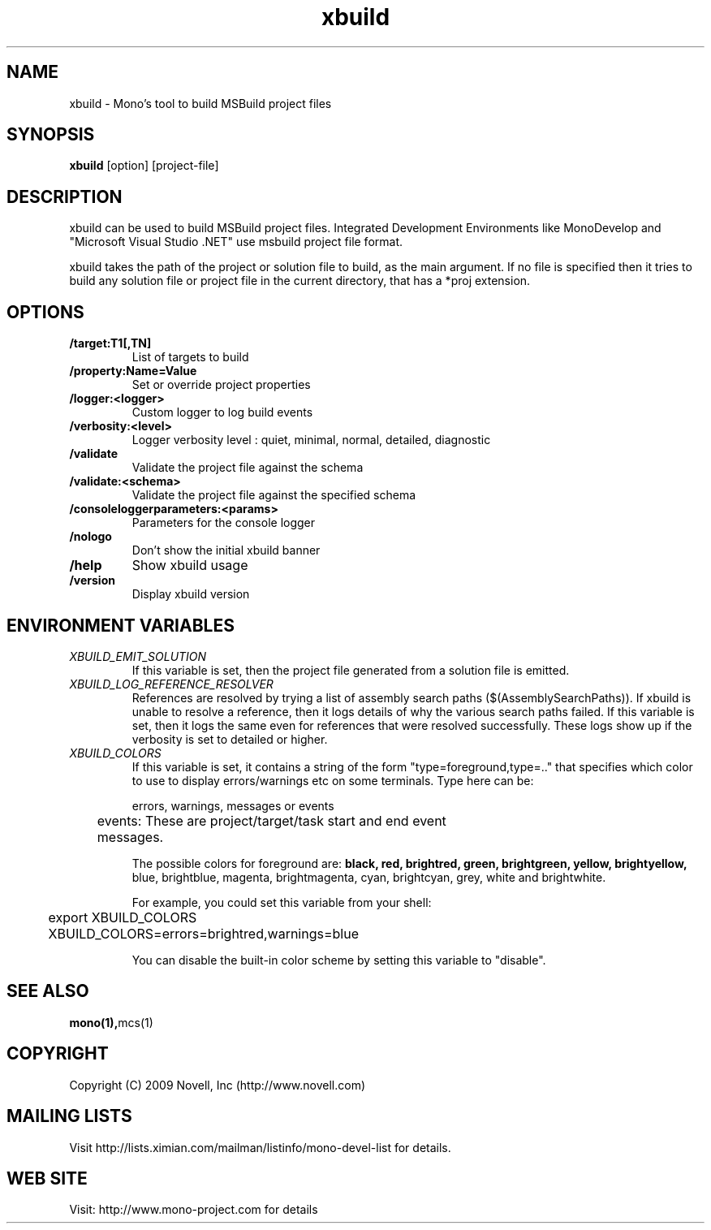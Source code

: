 .TH "xbuild" 1
.SH NAME
xbuild \- Mono's tool to build MSBuild project files
.SH SYNOPSIS
.B xbuild
[option] [project-file]
.SH DESCRIPTION
xbuild can be used to build MSBuild project files. Integrated Development
Environments like MonoDevelop and "Microsoft Visual Studio .NET" use msbuild
project file format.

xbuild takes the path of the project or solution file to build, as the main argument.
If no file is specified then it tries to build any solution file or project file in
the current directory, that has a *proj extension.
.SH OPTIONS
.TP
.B \//target:T1[,TN]
List of targets to build
.TP
.B \//property:Name=Value
Set or override project properties
.TP
.B \//logger:<logger>
Custom logger to log build events
.TP
.B \//verbosity:<level>
Logger verbosity level : quiet, minimal, normal, detailed, diagnostic
.TP
.B \//validate
Validate the project file against the schema
.TP
.B \//validate:<schema>
Validate the project file against the specified schema
.TP
.B \//consoleloggerparameters:<params>
Parameters for the console logger
.TP
.B \//nologo
Don't show the initial xbuild banner
.TP
.B \//help
Show xbuild usage
.TP
.B \//version
Display xbuild version
.SH ENVIRONMENT VARIABLES
.TP
.I "XBUILD_EMIT_SOLUTION"
If this variable is set, then the project file generated from a solution
file is emitted.
.TP
.I "XBUILD_LOG_REFERENCE_RESOLVER"
References are resolved by trying a list of assembly search paths ($(AssemblySearchPaths)).
If xbuild is unable to resolve a reference, then it logs details of why the various
search paths failed. If this variable is set, then it logs the same even for references
that were resolved successfully. These logs show up if the verbosity is set to detailed
or higher.
.TP
.I "XBUILD_COLORS"
If this variable is set, it contains a string of the form
"type=foreground,type=.." that specifies which color to use to display
errors/warnings etc on some terminals. Type here can be:

.nf
	errors, warnings, messages or events

	events: These are project/target/task start and end event
	        messages.
.fi

.Sp
The possible colors for foreground are:
.B black, red, brightred, green, brightgreen, yellow, brightyellow,
blue, brightblue, magenta, brightmagenta, cyan, brightcyan, grey,
white and brightwhite.

.Sp
For example, you could set this variable from your shell:
.nf
	export XBUILD_COLORS
	XBUILD_COLORS=errors=brightred,warnings=blue
.fi
.Sp

You can disable the built-in color scheme by setting this variable to
"disable".

.SH SEE ALSO
.BR mono(1), mcs(1)
.SH COPYRIGHT
Copyright (C) 2009 Novell, Inc (http://www.novell.com)
.SH MAILING LISTS
Visit http://lists.ximian.com/mailman/listinfo/mono-devel-list for details.
.SH WEB SITE
Visit: http://www.mono-project.com for details
